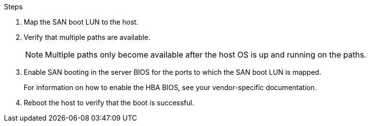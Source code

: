 .Steps

. Map the SAN boot LUN to the host.
. Verify that multiple paths are available.
+
[NOTE] 
Multiple paths only become available after the host OS is up and running on the paths.

. Enable SAN booting in the server BIOS for the ports to which the SAN boot LUN is mapped.
+
For information on how to enable the HBA BIOS, see your vendor-specific documentation.

. Reboot the host to verify that the boot is successful.
